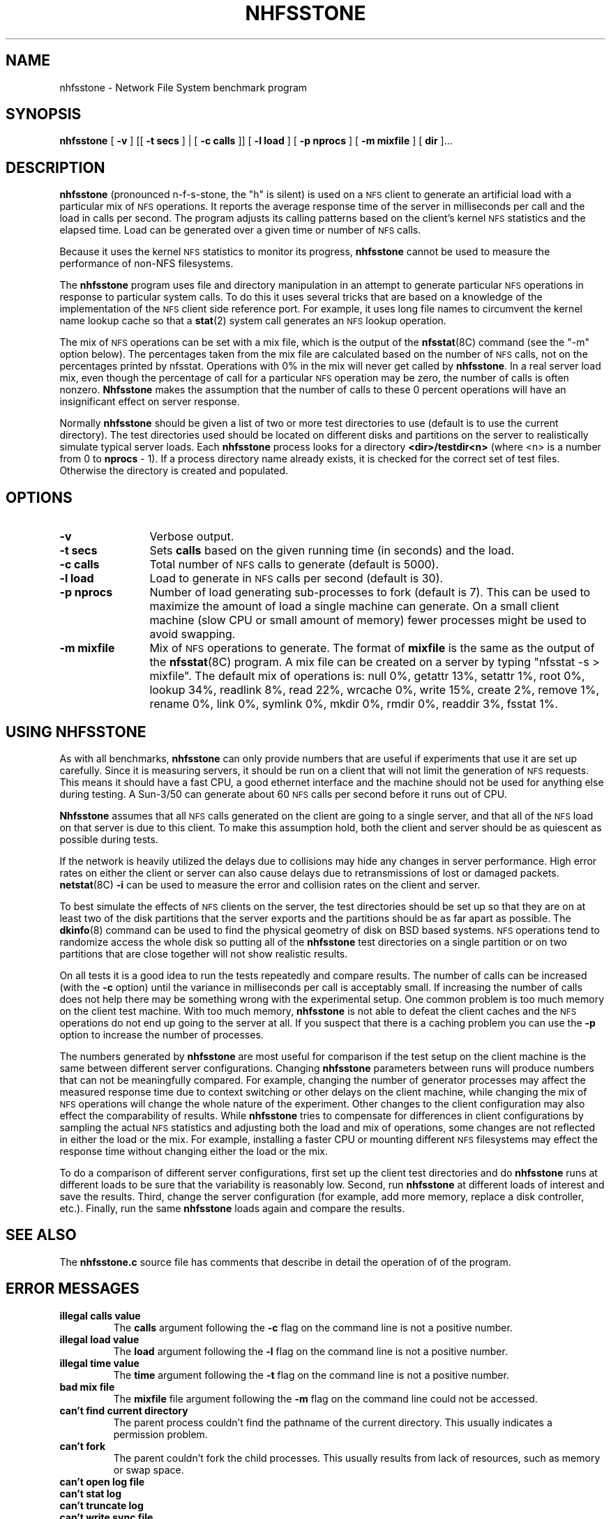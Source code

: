.\" @(#)nhfsstone.man 1.13 89/10/05 Copyright (c) 1989, Legato Systems Inc
.\" See DISCLAIMER file for restrictions
.TH NHFSSTONE 1 "4 October 1989"
.SH NAME
nhfsstone \- Network File System benchmark program
.SH SYNOPSIS
.B nhfsstone
[
.B \-v
] [[
.B \-t secs
] | [
.B -c calls
]] [
.B \-l load
] [
.B \-p nprocs
] [
.B \-m mixfile
] [
.B dir
]...
.SH DESCRIPTION
.B nhfsstone
(pronounced n\-f\-s\-stone, the "h" is silent)
is used on a
.SM NFS
client to generate an artificial load with a particular mix of
.SM NFS
operations. It reports the average response time of the server in
milliseconds per call and the load in calls per second.
The program adjusts its calling patterns based on the client's kernel
.SM NFS
statistics and the elapsed time.
Load can be generated over a given time or number of
.SM NFS
calls.
.LP
Because it uses the kernel
.SM NFS
statistics to monitor its progress,
.B nhfsstone
cannot be used to measure the performance of non\-NFS filesystems.
.LP
The
.B nhfsstone
program uses file and directory manipulation in an attempt to generate
particular
.SM NFS
operations in response to particular system calls.
To do this it uses several tricks
that are based on a knowledge of the implementation of the
.SM NFS
client side reference port.
For example, it uses long file names to circumvent the kernel name lookup
cache so that a
.BR stat (2)
system call generates an
.SM NFS
lookup operation.
.LP
The mix of
.SM NFS
operations can be set with a mix file, which is the output of the
.BR nfsstat (8C)
command (see the "\-m" option below).
The percentages taken from
the mix file are calculated based on the number of
.SM NFS
calls, not on the percentages printed by nfsstat. Operations with
0% in the mix will never get called by
.BR nhfsstone .
In a real server load mix, even though the percentage of call for
a particular
.SM NFS
operation may be zero, the number of calls is often nonzero.
.B Nhfsstone
makes the assumption that the number of calls to these 0 percent
operations will have an insignificant effect on server response.
.LP
Normally
.B nhfsstone
should be given a list of two or more test directories to use
(default is to use the current directory).
The test directories used should be located on different disks and
partitions on the server to realistically simulate typical server loads.
Each
.B nhfsstone
process looks for a directory
.B <dir>/testdir<n>
(where <n> is a number from 0 to
.B nprocs
\- 1).
If a process directory name already exists,
it is checked for the correct set of test files.
Otherwise the directory is created and populated.
.SH OPTIONS
.TP 12
.B \-v
Verbose output.
.TP
.B \-t secs
Sets
.B calls
based on the given running time (in seconds) and the load.
.TP
.B \-c calls
Total number of
.SM NFS
calls to generate (default is 5000).
.TP
.B \-l load
Load to generate in
.SM NFS
calls per second (default is 30).
.TP
.B \-p nprocs
Number of load generating sub\-processes to fork (default is 7).
This can be used to maximize the amount of load a single machine can generate.
On a small client machine (slow CPU or small amount of memory)
fewer processes might be used to avoid swapping.
.TP
.B \-m mixfile
Mix of
.SM NFS
operations to generate.
The format of
.B mixfile
is the same as the output of the
.BR nfsstat (8C)
program.
A mix file can be created on a server by typing "nfsstat \-s > mixfile".
The default mix of operations is: null 0%, getattr 13%, setattr 1%,
root 0%, lookup 34%, readlink 8%, read 22%, wrcache 0%, write 15%, create 2%,
remove 1%, rename 0%, link 0%, symlink 0%, mkdir 0%, rmdir 0%, readdir 3%,
fsstat 1%.
.SH USING NHFSSTONE
As with all benchmarks,
.B nhfsstone
can only provide numbers that are useful if experiments that use it are
set up carefully.
Since it is measuring servers, it should be run on a client
that will not limit the generation of
.SM NFS
requests.
This means it should have a fast CPU,
a good ethernet interface and the machine
should not be used for anything else during testing.
A Sun\-3/50 can generate about 60
.SM NFS
calls per second before it runs out of CPU.
.LP
.B Nhfsstone
assumes that all
.SM NFS
calls generated on the client are going to a single server, and that
all of the
.SM NFS
load on that server is due to this client.
To make this assumption hold,
both the client and server should be as quiescent as possible during tests.
.LP
If the network is heavily utilized the delays due to collisions
may hide any changes in server performance.
High error rates on either the client or server can also
cause delays due to retransmissions of lost or damaged packets.
.BR netstat (8C)
.B \-i
can be used to measure the error and collision rates on the client and server.
.LP
To best simulate the effects of
.SM NFS
clients on the server, the test
directories should be set up so that they are on at least two of the
disk partitions that the server exports and the partitions should be
as far apart as possible. The
.BR dkinfo (8)
command can be used to find the physical geometry of disk on BSD based systems.
.SM NFS
operations tend to randomize
access the whole disk so putting all of the
.B nhfsstone
test directories on a single partition or on
two partitions that are close together will not show realistic results.
.LP
On all tests it is a good idea to run the tests repeatedly and compare results.
The number of calls can be increased
(with the
.B \-c
option) until the variance in milliseconds per call is acceptably small.
If increasing the number of calls does not help there may be something
wrong with the experimental setup.
One common problem is too much memory on the client
test machine. With too much memory,
.B nhfsstone
is not able to defeat the client caches and the
.SM NFS
operations do not end up going to the server at all. If you suspect that
there is a caching problem you can use the
.B -p
option to increase the number of processes.
.LP
The numbers generated by
.B nhfsstone
are most useful for comparison if the test setup on the client machine
is the same between different server configurations. 
Changing
.B nhfsstone
parameters between runs will produce numbers that can not be
meaningfully compared.
For example, changing the number of generator processes
may affect the measured response
time due to context switching or other delays on the client machine, while
changing the mix of
.SM NFS
operations will change the whole nature of the experiment.
Other changes to the client configuration may also effect the comparability
of results.
While
.B nhfsstone
tries to compensate for differences in client configurations
by sampling the actual
.SM NFS
statistics and adjusting both the load and mix of operations, some changes
are not reflected in either the load or the mix. For example, installing
a faster CPU or mounting different
.SM NFS
filesystems may effect the response time without changing either the
load or the mix.
.LP
To do a comparison of different server configurations, first set up the
client test directories and do
.B nhfsstone
runs at different loads to be sure that the variability is
reasonably low. Second, run
.B nhfsstone
at different loads of interest and
save the results. Third, change the server configuration (for example,
add more memory, replace a disk controller, etc.). Finally, run the same
.B nhfsstone
loads again and compare the results.
.SH SEE ALSO
.LP
The
.B nhfsstone.c
source file has comments that describe in detail the operation of
of the program.
.SH ERROR MESSAGES
.TP
.B "illegal calls value"
The 
.B calls
argument following the
.B \-c
flag on the command line is not a positive number.
.TP
.B "illegal load value"
The
.B load
argument following the
.B \-l
flag on the command line is not a positive number.
.TP
.B "illegal time value"
The
.B time
argument following the
.B \-t
flag on the command line is not a positive number.
.TP
.B "bad mix file"
The
.B mixfile
file argument following the
.B \-m
flag on the command line could not be accessed.
.TP
.B "can't find current directory"
The parent process couldn't find the pathname of the current directory.
This usually indicates a permission problem.
.TP
.B "can't fork"
The parent couldn't fork the child processes. This usually results from
lack of resources, such as memory or swap space.
.TP
.PD 0
.B "can't open log file"
.TP
.B "can't stat log"
.TP
.B "can't truncate log"
.TP
.B "can't write sync file"
.TP
.B "can't write log"
.TP
.B "can't read log"
.PD
A problem occurred during the creation, truncation, reading or writing of the
synchronization log file. The parent process creates the
log file in /tmp and uses it to synchronize and communicate with its children.
.TP
.PD 0
.B "can't open test directory"
.TP
.B "can't create test directory"
.TP
.B "can't cd to test directory"
.TP
.B "wrong permissions on test dir"
.TP
.B "can't stat testfile"
.TP
.B "wrong permissions on testfile"
.TP
.B "can't create rename file"
.TP
.B "can't create subdir"
.PD
A child process had problems creating or checking the contents of its
test directory. This is usually due to a permission problem (for example
the test directory was created by a different user) or a full filesystem.
.TP
.PD 0
.B "bad mix format: unexpected EOF after 'nfs:'"
.TP
.B "bad mix format: can't find 'calls' value"
.TP
.B "bad mix format: unexpected EOF after 'calls'"
.TP
.B "bad mix format: can't find %d op values"
.TP
.B "bad mix format: unexpected EOF"
.PD
A problem occurred while parsing the
.B mix
file. The expected format of the file is the same as the output of
the
.BR nfsstat (8C)
command when run with the "\-s" option.
.TP
.B "op failed: "
One of the internal pseudo\-NFS operations failed. The name of the operation,
e.g. read, write, lookup, will be printed along with an indication of the
nature of the failure.
.TP
.B "select failed"
The select system call returned an unexpected error.
.SH BUGS
.LP
Running
.B nhfsstone
on a non\-NFS filesystem can cause the program to run forever because it
uses the kernel NFS statistics to determine when enough calls have been made.
.LP
.B Nhfsstone
uses many file descriptors. The kernel on the client may
have to be reconfigured to increase the number of available file table entries.
.LP
Shell scripts that used
.B nhfsstone
will have to catch and ignore SIGUSR1 (see
.BR signal (3)).
This signal is
used to synchronize the test processes. If the signal is not caught
the shell that is running the script will be killed.
.SH FILES
.PD 0
.TP 20
.B /vmunix
system namelist
.TP
.B /dev/kmem
kernel virtual memory
.TP
.B ./testdir*
per process test directory
.TP
.B /tmp/nhfsstone%d
process synchronization log file
.PD
